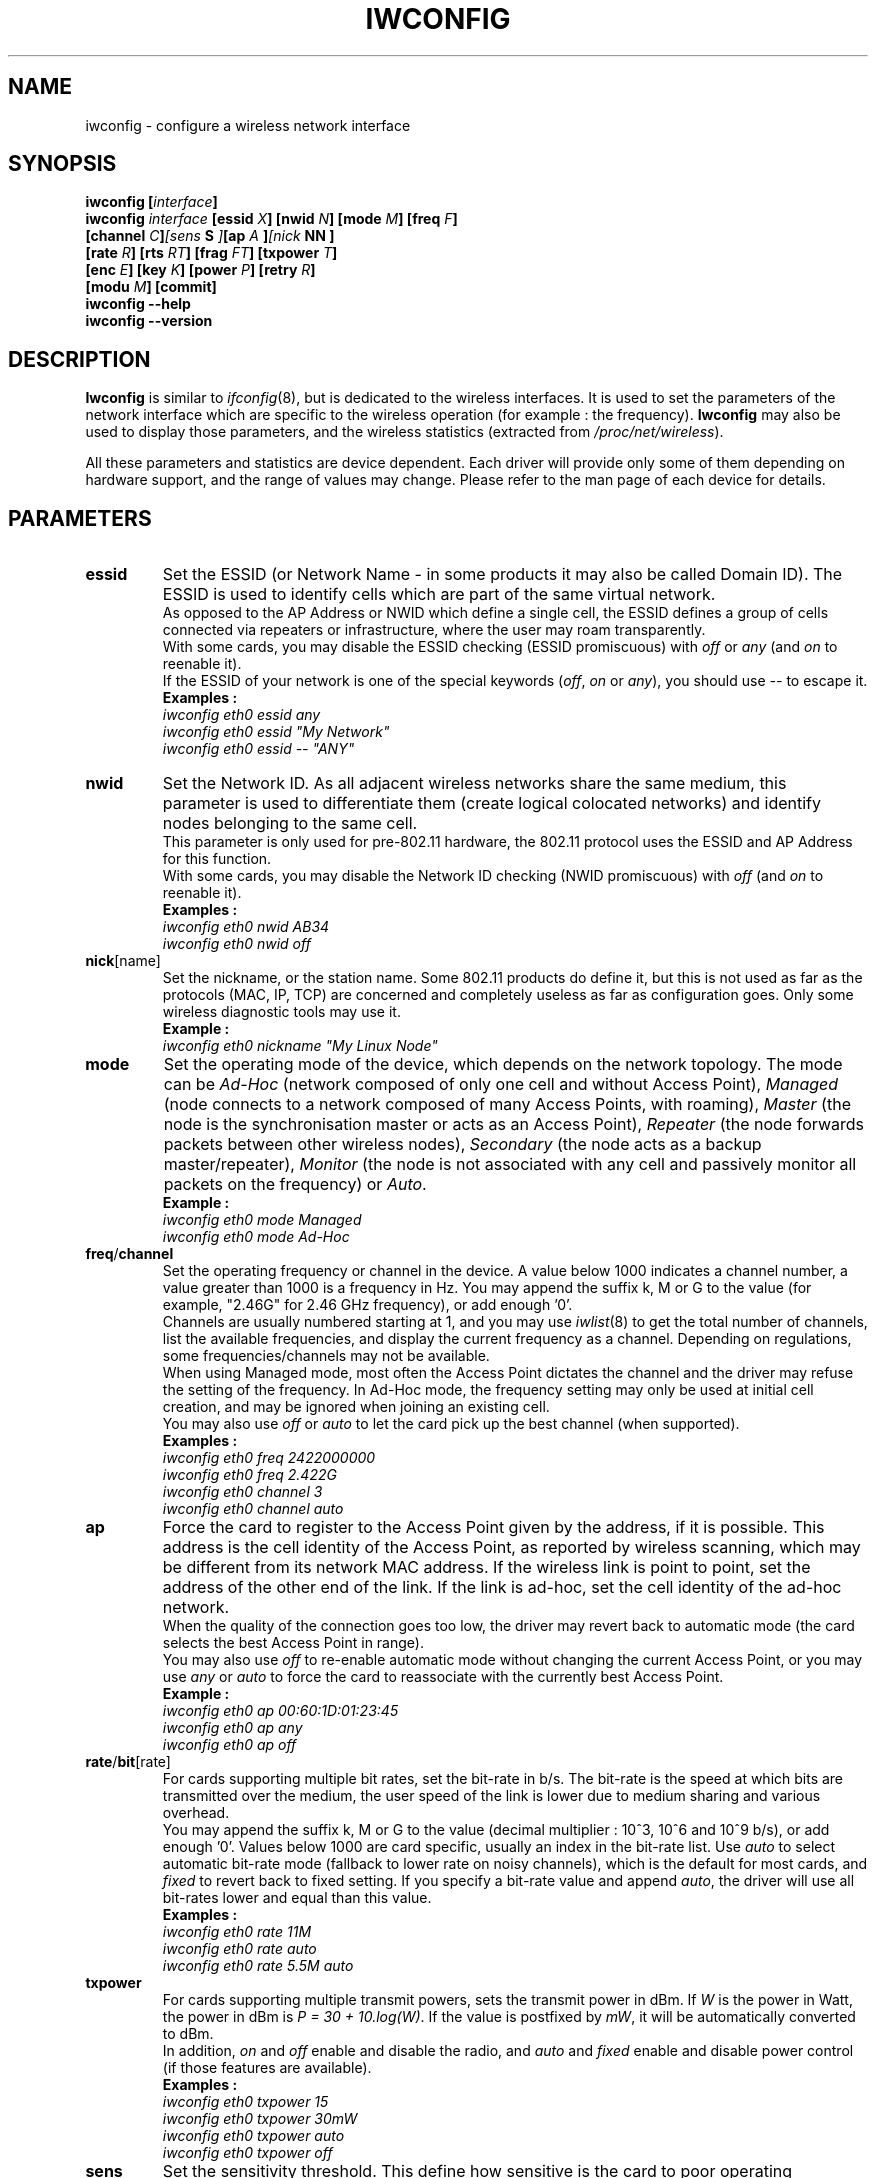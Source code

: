 .\" Jean II - HPLB - 1996 => HPL - 2004
.\" iwconfig.8
.\"
.TH IWCONFIG 8 "30 March 2006" "wireless-tools" "Linux Programmer's Manual"
.\"
.\" NAME part
.\"
.SH NAME
iwconfig \- configure a wireless network interface
.\"
.\" SYNOPSIS part
.\"
.SH SYNOPSIS
.BI "iwconfig [" interface ]
.br
.BI "iwconfig " interface " [essid " X "] [nwid " N "] [mode " M "] [freq " F "]
.br
.BI "                   [channel " C ] [sens " S "] [ap " A "] [nick " NN ]
.br
.BI "                   [rate " R "] [rts " RT "] [frag " FT "] [txpower " T ]
.br
.BI "                   [enc " E "] [key " K "] [power " P "] [retry " R ]
.br
.BI "                   [modu " M "] [commit]
.br
.BI "iwconfig --help"
.br
.BI "iwconfig --version"
.\"
.\" DESCRIPTION part
.\"
.SH DESCRIPTION
.B Iwconfig
is similar to
.IR ifconfig (8),
but is dedicated to the wireless interfaces. It is used to set the
parameters of the network interface which are specific to the wireless
operation (for example : the frequency).
.B Iwconfig
may also be used to display those parameters, and the wireless
statistics (extracted from
.IR /proc/net/wireless ).
.PP
All these parameters and statistics are device dependent. Each driver
will provide only some of them depending on hardware support, and the
range of values may change. Please refer to the man page of each
device for details.
.\"
.\" PARAMETER part
.\"
.SH PARAMETERS
.TP
.B essid
Set the ESSID (or Network Name - in some products it may also be
called Domain ID). The ESSID is used to identify cells which are part
of the same virtual network.
.br
As opposed to the AP Address or NWID which define a single cell, the
ESSID defines a group of cells connected via repeaters or
infrastructure, where the user may roam transparently.
.br
With some cards, you may disable the ESSID checking (ESSID
promiscuous) with
.IR off " or " any " (and " on
to reenable it).
.br
If the ESSID of your network is one of the special keywords
.RI ( off ", " on " or " any ),
you should use
.I --
to escape it.
.br
.B Examples :
.br
.I "	iwconfig eth0 essid any"
.br
.I "	iwconfig eth0 essid ""My Network""
.br
.I "	iwconfig eth0 essid -- ""ANY""
.TP
.BR nwid
Set the Network ID. As all adjacent wireless networks share the same
medium, this parameter is used to differentiate them (create logical
colocated networks) and identify nodes belonging to the same cell.
.br
This parameter is only used for pre-802.11 hardware, the 802.11
protocol uses the ESSID and AP Address for this function.
.br
With some cards, you may disable the Network ID checking (NWID
promiscuous) with
.IR off " (and " on
to reenable it).
.br
.B Examples :
.br
.I "	iwconfig eth0 nwid AB34
.br
.I "	iwconfig eth0 nwid off"
.TP
.BR nick [name]
Set the nickname, or the station name. Some 802.11 products do define
it, but this is not used as far as the protocols (MAC, IP, TCP) are
concerned and completely useless as far as configuration goes. Only
some wireless diagnostic tools may use it.
.br
.B Example :
.br
.I "	iwconfig eth0 nickname ""My Linux Node""
.TP
.B mode
Set the operating mode of the device, which depends on the network
topology. The mode can be
.I Ad-Hoc
(network composed of only one cell and without Access Point),
.I Managed
(node connects to a network composed of many Access Points, with roaming),
.I Master
(the node is the synchronisation master or acts as an Access Point),
.I Repeater
(the node forwards packets between other wireless nodes),
.I Secondary
(the node acts as a backup master/repeater),
.I Monitor
(the node is not associated with any cell and passively monitor all
packets on the frequency) or
.IR Auto .
.br
.B Example :
.br
.I "	iwconfig eth0 mode Managed"
.br
.I "	iwconfig eth0 mode Ad-Hoc"
.TP
.BR freq / channel
Set the operating frequency or channel in the device. A value below
1000 indicates a channel number, a value greater than 1000 is a
frequency in Hz. You may append the suffix k, M or G to the value (for
example, "2.46G" for 2.46 GHz frequency), or add enough '0'.
.br
Channels are usually numbered starting at 1, and you may use
.IR iwlist (8)
to get the total number of channels, list the available frequencies,
and display the current frequency as a channel. Depending on
regulations, some frequencies/channels may not be available.
.br
When using Managed mode, most often the Access Point dictates the
channel and the driver may refuse the setting of the frequency. In
Ad-Hoc mode, the frequency setting may only be used at initial cell
creation, and may be ignored when joining an existing cell.
.br
You may also use
.I off
or
.I auto
to let the card pick up the best channel (when supported).
.br
.B Examples :
.br
.I "	iwconfig eth0 freq 2422000000"
.br
.I "	iwconfig eth0 freq 2.422G"
.br
.I "	iwconfig eth0 channel 3"
.br
.I "	iwconfig eth0 channel auto"
.TP
.B ap
Force the card to register to the Access Point given by the address,
if it is possible. This address is the cell identity of the Access
Point, as reported by wireless scanning, which may be different from
its network MAC address. If the wireless link is point to point, set
the address of the other end of the link. If the link is ad-hoc, set
the cell identity of the ad-hoc network.
.br
When the quality of the connection goes too low, the driver may revert
back to automatic mode (the card selects the best Access Point in
range).
.br
You may also use
.I off
to re-enable automatic mode without changing the current Access Point,
or you may use
.I any
or
.I auto
to force the card to reassociate with the currently best Access Point.
.br
.B Example :
.br
.I "	iwconfig eth0 ap 00:60:1D:01:23:45"
.br
.I "	iwconfig eth0 ap any"
.br
.I "	iwconfig eth0 ap off"
.TP
.BR rate / bit [rate]
For cards supporting multiple bit rates, set the bit-rate in b/s. The
bit-rate is the speed at which bits are transmitted over the medium,
the user speed of the link is lower due to medium sharing and
various overhead.
.br
You may append the suffix k, M or G to the value (decimal multiplier :
10^3, 10^6 and 10^9 b/s), or add enough '0'. Values below 1000 are
card specific, usually an index in the bit-rate list. Use
.I auto
to select automatic bit-rate mode (fallback to lower rate on noisy
channels), which is the default for most cards, and
.I fixed
to revert back to fixed setting. If you specify a bit-rate value and append
.IR auto ,
the driver will use all bit-rates lower and equal than this value.
.br
.B Examples :
.br
.I "	iwconfig eth0 rate 11M"
.br
.I "	iwconfig eth0 rate auto"
.br
.I "	iwconfig eth0 rate 5.5M auto"
.TP
.BR txpower
For cards supporting multiple transmit powers, sets the transmit power
in dBm. If
.I W
is the power in Watt, the power in dBm is
.IR "P = 30 + 10.log(W)" .
If the value is postfixed by
.IR mW ,
it will be automatically converted to dBm.
.br
In addition, 
.IR on " and " off
enable and disable the radio, and
.IR auto " and " fixed
enable and disable power control (if those features are available).
.br
.B Examples :
.br
.I "	iwconfig eth0 txpower 15"
.br
.I "	iwconfig eth0 txpower 30mW"
.br
.I "	iwconfig eth0 txpower auto"
.br
.I "	iwconfig eth0 txpower off"
.TP
.B sens
Set the sensitivity threshold. This define how sensitive is the card
to poor operating conditions (low signal, interference). Positive
values are assumed to be the raw value used by the hardware or a
percentage, negative values are assumed to be dBm. Depending on the
hardware implementation, this parameter may control various functions.
.br
On modern cards, this parameter usually control handover/roaming
threshold, the lowest signal level for which the hardware remains
associated with the current Access Point. When the signal level goes
below this threshold the card starts looking for a new/better Access
Point. Some cards may use the number of missed beacons to trigger
this. For high density of Access Points, a higher threshold make sure
the card is always associated with the best AP, for low density of
APs, a lower threshold minimise the number of failed handoffs.
.br
On more ancient card this parameter usually controls the defer
threshold, the lowest signal level for which the hardware considers
the channel busy. Signal levels above this threshold make the hardware
inhibits its own transmission whereas signals weaker than this are
ignored and the hardware is free to transmit. This is usually strongly
linked to the receive threshold, the lowest signal level for which the
hardware attempts packet reception. Proper setting of these thresholds
prevent the card to waste time on background noise while still
receiving weak transmissions. Modern designs seems to control those
thresholds automatically.
.br
.br
.B Example :
.br
.I "	iwconfig eth0 sens -80"
.br
.I "	iwconfig eth0 sens 2"
.TP
.BR retry
Most cards have MAC retransmissions, and some allow to set the
behaviour of the retry mechanism.
.br
To set the maximum number of retries, enter
.IR "limit `value'" .
This is an absolute value (without unit), and the default (when
nothing is specified).
To set the maximum length of time the MAC should retry, enter
.IR "lifetime `value'" .
By defaults, this value in in seconds, append the suffix m or u to
specify values in milliseconds or microseconds.
.br
You can also add the
.IR short ", " long ", " min " and " max
modifiers. If the card supports automatic mode, they define the bounds
of the limit or lifetime. Some other cards define different values
depending on packet size, for example in 802.11
.I min limit
is the short retry limit (non RTS/CTS packets).
.br
.B Examples :
.br
.I "	iwconfig eth0 retry 16"
.br
.I "	iwconfig eth0 retry lifetime 300m"
.br
.I "	iwconfig eth0 retry short 12"
.br
.I "	iwconfig eth0 retry min limit 8"
.TP
.BR rts [_threshold]
RTS/CTS adds a handshake before each packet transmission to make sure
that the channel is clear. This adds overhead, but increases
performance in case of hidden nodes or a large number of active
nodes. This parameter sets the size of the smallest packet for which
the node sends RTS ; a value equal to the maximum packet size disables
the mechanism. You may also set this parameter to
.IR auto ", " fixed " or " off .
.br
.B Examples :
.br
.I "	iwconfig eth0 rts 250"
.br
.I "	iwconfig eth0 rts off"
.TP
.BR frag [mentation_threshold]
Fragmentation allows to split an IP packet in a burst of smaller
fragments transmitted on the medium. In most cases this adds overhead,
but in a very noisy environment this reduces the error penalty and
allow packets to get through interference bursts. This parameter sets
the maximum fragment size which is always lower than the maximum
packet size.
.br
This parameter may also control Frame Bursting available on some
cards, the ability to send multiple IP packets together. This
mechanism would be enabled if the fragment size is larger than the
maximum packet size.
.br
You may also set this parameter to
.IR auto ", " fixed " or " off .
.br
.B Examples :
.br
.I "	iwconfig eth0 frag 512"
.br
.I "	iwconfig eth0 frag off"
.TP
.BR key / enc [ryption]
Used to manipulate encryption or scrambling keys and security mode.
.br
To set the current encryption key, just enter the key in hex digits as
.IR XXXX-XXXX-XXXX-XXXX " or " XXXXXXXX .
To set a key other than the current key, prepend or append
.I [index]
to the key itself (this won't change which is the active key). You can
also enter the key as an ASCII string by using the
.I s:
prefix. Passphrase is currently not supported.
.br
To change which key is the currently active key, just enter
.I [index]
(without entering any key value).
.br
.IR off " and " on
disable and reenable encryption.
.br
The security mode may be
.I open
or
.IR restricted ,
and its meaning depends on the card used. With most cards, in
.I open
mode no authentication is used and the card may also accept
non-encrypted sessions, whereas in
.I restricted
mode only encrypted sessions are accepted and the card will use
authentication if available.
.br
If you need to set multiple keys, or set a key and change the active
key, you need to use multiple
.B key
directives. Arguments can be put in any order, the last one will take
precedence.
.br
.B Examples :
.br
.I "	iwconfig eth0 key 0123-4567-89"
.br
.I "	iwconfig eth0 key [3] 0123-4567-89"
.br
.I "	iwconfig eth0 key s:password [2]"
.br
.I "	iwconfig eth0 key [2]"
.br
.I "	iwconfig eth0 key open"
.br
.I "	iwconfig eth0 key off"
.br
.I "	iwconfig eth0 key restricted [3] 0123456789"
.br
.I "	iwconfig eth0 key 01-23 key 45-67 [4] key [4]"
.TP
.BR power
Used to manipulate power management scheme parameters and mode.
.br
To set the period between wake ups, enter
.IR "period `value'" .
To set the timeout before going back to sleep, enter
.IR "timeout `value'" .
To set the generic level of power saving, enter
.IR "saving `value'" .
You can also add the
.IR min " and " max
modifiers. By default, those values are in seconds, append the suffix
m or u to specify values in milliseconds or microseconds. Sometimes,
those values are without units (number of beacon periods, dwell,
percentage or similar).
.br
.IR off " and " on
disable and reenable power management. Finally, you may set the power
management mode to
.I all
(receive all packets),
.I unicast
(receive unicast packets only, discard multicast and broadcast) and
.I multicast
(receive multicast and broadcast only, discard unicast packets).
.br
.B Examples :
.br
.I "	iwconfig eth0 power period 2"
.br
.I "	iwconfig eth0 power 500m unicast"
.br
.I "	iwconfig eth0 power timeout 300u all"
.br
.I "	iwconfig eth0 power saving 3"
.br
.I "	iwconfig eth0 power off"
.br
.I "	iwconfig eth0 power min period 2 power max period 4"
.TP
.BR modu [lation]
Force the card to use a specific set of modulations. Modern cards
support various modulations, some which are standard, such as 802.11b
or 802.11g, and some proprietary. This command force the card to only
use the specific set of modulations listed on the command line. This
can be used to fix interoperability issues.
.br
The list of available modulations depend on the card/driver and can be
displayed using
.IR "iwlist modulation" .
Note that some card/driver may not be able to select each modulation
listed independantly, some may come as a group. You may also set this
parameter to
.IR auto
let the card/driver do its best.
.br
.B Examples :
.br
.I "	iwconfig eth0 modu 11g"
.br
.I "	iwconfig eth0 modu CCK OFDMa"
.br
.I "	iwconfig eth0 modu auto"
.TP
.BR commit
Some cards may not apply changes done through Wireless Extensions
immediately (they may wait to aggregate the changes or apply it only
when the card is brought up via
.IR ifconfig ).
This command (when available) forces the card to apply all pending
changes.
.br
This is normally not needed, because the card will eventually apply
the changes, but can be useful for debugging.
.\"
.\" DISPLAY part
.\"
.SH DISPLAY
For each device which supports wireless extensions,
.I iwconfig
will display the name of the
.B MAC protocol
used (name of device for proprietary protocols), the
.B ESSID
(Network Name), the
.BR NWID ,
the
.B frequency
(or channel), the
.BR sensitivity ,
the
.B mode
of operation, the
.B Access Point
address, the
.BR bit-rate ,
the
.BR "RTS threshold" ", the " "fragmentation threshold" ,
the
.B encryption key
and the
.B power management
settings (depending on availability).
.PP
The parameters displayed have the same meaning and values as the
parameters you can set, please refer to the previous part for a
detailed explanation of them.
.br
Some parameters are only displayed in short/abbreviated form (such as
encryption). You may use
.IR iwlist (8)
to get all the details.
.br
Some parameters have two modes (such as bitrate). If the value is
prefixed by
.RB ` = ',
it means that the parameter is fixed and forced to that value, if it
is prefixed by
.RB ` : ',
the parameter is in automatic mode and the current value is shown (and
may change).
.TP
.BR "Access Point" / Cell
An address equal to 00:00:00:00:00:00 means that the card failed to
associate with an Access Point (most likely a configuration
issue). The
.B Access Point
parameter will be shown as
.B Cell
in ad-hoc mode (for obvious reasons), but otherwise works the same.
.PP
If
.I /proc/net/wireless
exists,
.I iwconfig
will also display its content. Note that those values will depend on
the driver and the hardware specifics, so you need to refer to your
driver documentation for proper interpretation of those values.
.TP
.B Link quality
Overall quality of the link. May be based on the level of contention
or interference, the bit or frame error rate, how good the received
signal is, some timing synchronisation, or other hardware metric. This
is an aggregate value, and depends totally on the driver and hardware.
.TP
.B Signal level
Received signal strength (RSSI - how strong the received signal
is). May be arbitrary units or dBm,
.I iwconfig
uses driver meta information to interpret the raw value given by
.I /proc/net/wireless
and display the proper unit or maximum value (using 8 bit arithmetic). In
.I Ad-Hoc
mode, this may be undefined and you should use
.IR iwspy .
.TP
.B Noise level
Background noise level (when no packet is transmitted). Similar
comments as for
.BR "Signal level" .
.TP
.B Rx invalid nwid
Number of packets received with a different NWID or ESSID. Used to
detect configuration problems or adjacent network existence (on the
same frequency).
.TP
.B Rx invalid crypt
Number of packets that the hardware was unable to decrypt. This can be
used to detect invalid encryption settings.
.TP
.B Rx invalid frag
Number of packets for which the hardware was not able to properly
re-assemble the link layer fragments (most likely one was missing).
.TP
.B Tx excessive retries
Number of packets that the hardware failed to deliver. Most MAC
protocols will retry the packet a number of times before giving up.
.TP
.B Invalid misc
Other packets lost in relation with specific wireless operations.
.TP
.B Missed beacon
Number of periodic beacons from the Cell or the Access Point we have
missed. Beacons are sent at regular intervals to maintain the cell
coordination, failure to receive them usually indicates that the card
is out of range.
.\"
.\" AUTHOR part
.\"
.SH AUTHOR
Jean Tourrilhes \- jt@hpl.hp.com
.\"
.\" FILES part
.\"
.SH FILES
.I /proc/net/wireless
.\"
.\" SEE ALSO part
.\"
.SH SEE ALSO
.BR ifconfig (8),
.BR iwspy (8),
.BR iwlist (8),
.BR iwevent (8),
.BR iwpriv (8),
.BR wireless (7).
